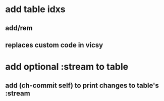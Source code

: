 * add table idxs
** add/rem
** replaces custom code in vicsy
* add optional :stream to table
** add (ch-commit self) to print changes to table's :stream
